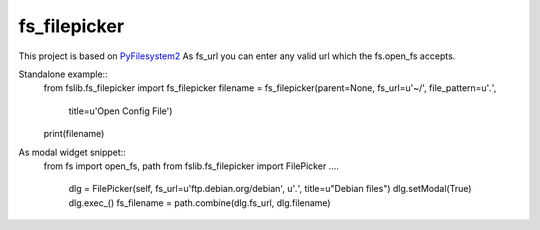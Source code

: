 fs_filepicker
~~~~~~~~~~~~~

This project is based on `PyFilesystem2 <http://pyfilesystem2.readthedocs.io/>`_
As fs_url you can enter any valid url which the fs.open_fs accepts.

Standalone example::
  from fslib.fs_filepicker import fs_filepicker
  filename = fs_filepicker(parent=None, fs_url=u'~/', file_pattern=u'*.*',
                           title=u'Open Config File')
  print(filename)


As modal widget snippet::
  from fs import open_fs, path
  from fslib.fs_filepicker import FilePicker
  ....
      dlg = FilePicker(self, fs_url=u'ftp.debian.org/debian', u'*.*', title=u"Debian files")
      dlg.setModal(True)
      dlg.exec_()
      fs_filename = path.combine(dlg.fs_url, dlg.filename)
